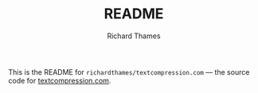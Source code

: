 #+TITLE: README
#+AUTHOR: Richard Thames

This is the README for ~richardthames/textcompression.com~ — the source code for [[https://textcompression.com][textcompression.com]].
